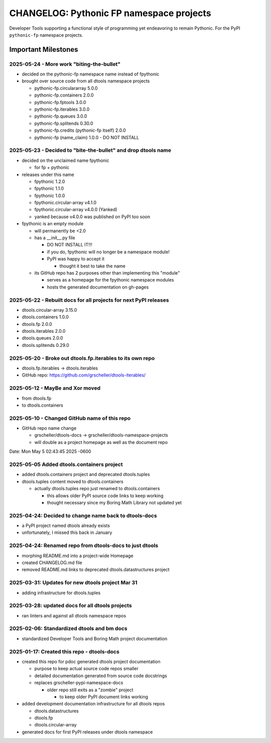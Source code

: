 =========================================
CHANGELOG: Pythonic FP namespace projects
=========================================

Developer Tools supporting a functional style of programming yet endeavoring to
remain Pythonic. For the PyPI ``pythonic-fp`` namespace projects.

Important Milestones
--------------------

2025-05-24 - More work "biting-the-bullet"
^^^^^^^^^^^^^^^^^^^^^^^^^^^^^^^^^^^^^^^^^^

- decided on the pythonic-fp namespace name instead of fpythonic 
- brought over source code from all dtools namespace projects

  - pythonic-fp.circulararray 5.0.0
  - pythonic-fp.containers 2.0.0
  - pythonic-fp.fptools 3.0.0
  - pythonic-fp.iterables 3.0.0
  - pythonic-fp.queues 3.0.0
  - pythonic-fp.splitends 0.30.0
  - pythonic-fp.credits (pythonic-fp itself) 2.0.0
  - pythonic-fp (name_claim) 1.0.0 - DO NOT INSTALL


2025-05-23 - Decided to "bite-the-bullet" and drop dtools name
^^^^^^^^^^^^^^^^^^^^^^^^^^^^^^^^^^^^^^^^^^^^^^^^^^^^^^^^^^^^^^

- decided on the unclaimed name fpythonic

  - for fp + pythonic

- releases under this name

  - fpythonic 1.2.0
  - fpythonic 1.1.0
  - fpythonic 1.0.0
  - fpythonic.circular-array v4.1.0
  - fpythonic.circular-array v4.0.0 (Yanked)
  - yanked because v4.0.0 was published on PyPI too soon

- fpythonic is an empty module

  - will permanently be <2.0
  - has a __init__.py file

    - DO NOT INSTALL IT!!!
    - if you do, fpythonic will no longer be a namespace module!
    - PyPI was happy to accept it

      - thought it best to take the name

  - its GitHub repo has 2 purposes other than implementing this "module"

    - serves as a homepage for the fpythonic namespace modules
    - hosts the generated documentation on gh-pages

2025-05-22 - Rebuilt docs for all projects for next PyPI releases
^^^^^^^^^^^^^^^^^^^^^^^^^^^^^^^^^^^^^^^^^^^^^^^^^^^^^^^^^^^^^^^^^

- dtools.circular-array 3.15.0
- dtools.containers 1.0.0
- dtools.fp 2.0.0
- dtools.iterables 2.0.0
- dtools.queues 2.0.0
- dtools.splitends 0.29.0

2025-05-20 - Broke out dtools.fp.iterables to its own repo
^^^^^^^^^^^^^^^^^^^^^^^^^^^^^^^^^^^^^^^^^^^^^^^^^^^^^^^^^^

- dtools.fp.iterables -> dtools.iterables
- GitHub repo: https://github.com/grscheller/dtools-iterables/

2025-05-12 - MayBe and Xor moved
^^^^^^^^^^^^^^^^^^^^^^^^^^^^^^^^

- from dtools.fp
- to dtools.containers

2025-05-10 - Changed GitHub name of this repo
^^^^^^^^^^^^^^^^^^^^^^^^^^^^^^^^^^^^^^^^^^^^^
    
- GitHub repo name change

  - grscheller/dtools-docs -> grscheller/dtools-namespace-projects
  - will double as a project homepage as well as the document repo

Date:   Mon May 5 02:43:45 2025 -0600

2025-05-05 Added dtools.containers project
^^^^^^^^^^^^^^^^^^^^^^^^^^^^^^^^^^^^^^^^^^

- added dtools.containers project and deprecated dtools.tuples
- dtools.tuples content moved to dtools.containers

  - actually dtools.tuples repo just renamed to dtools.containers

    - this allows older PyPI source code links to keep working
    - thought necessary since my Boring Math Library not updated yet

2025-04-24: Decided to change name back to dtools-docs
^^^^^^^^^^^^^^^^^^^^^^^^^^^^^^^^^^^^^^^^^^^^^^^^^^^^^^
    
- a PyPI project named dtools already exists
- unfortunately, I missed this back in January

2025-04-24: Renamed repo from dtools-docs to just dtools
^^^^^^^^^^^^^^^^^^^^^^^^^^^^^^^^^^^^^^^^^^^^^^^^^^^^^^^^
    
- morphing README.md into a project-wide Homepage
- created CHANGELOG.md file
- removed README.md links to deprecated dtools.datastructures project

2025-03-31: Updates for new dtools project Mar 31
^^^^^^^^^^^^^^^^^^^^^^^^^^^^^^^^^^^^^^^^^^^^^^^^^

- adding infrastructure for dtools.tuples

2025-03-28: updated docs for all dtools projects
^^^^^^^^^^^^^^^^^^^^^^^^^^^^^^^^^^^^^^^^^^^^^^^^

- ran linters and against all dtools namespace repos

2025-02-06: Standardized dtools and bm docs
^^^^^^^^^^^^^^^^^^^^^^^^^^^^^^^^^^^^^^^^^^^

- standardized Developer Tools and Boring Math project documentation

2025-01-17: Created this repo - dtools-docs
^^^^^^^^^^^^^^^^^^^^^^^^^^^^^^^^^^^^^^^^^^^

- created this repo for pdoc generated dtools project documentation

  - purpose to keep actual source code repos smaller
  - detailed documentation generated from source code docstrings
  - replaces grscheller-pypi-namespace-docs 

    - older repo still exits as a "zombie" project

      - to keep older PyPI document links working

- added development documentation infrastructure for all dtools repos

  - dtools.datastructures
  - dtools.fp
  - dtools.circular-array

- generated docs for first PyPI releases under dtools namespace
